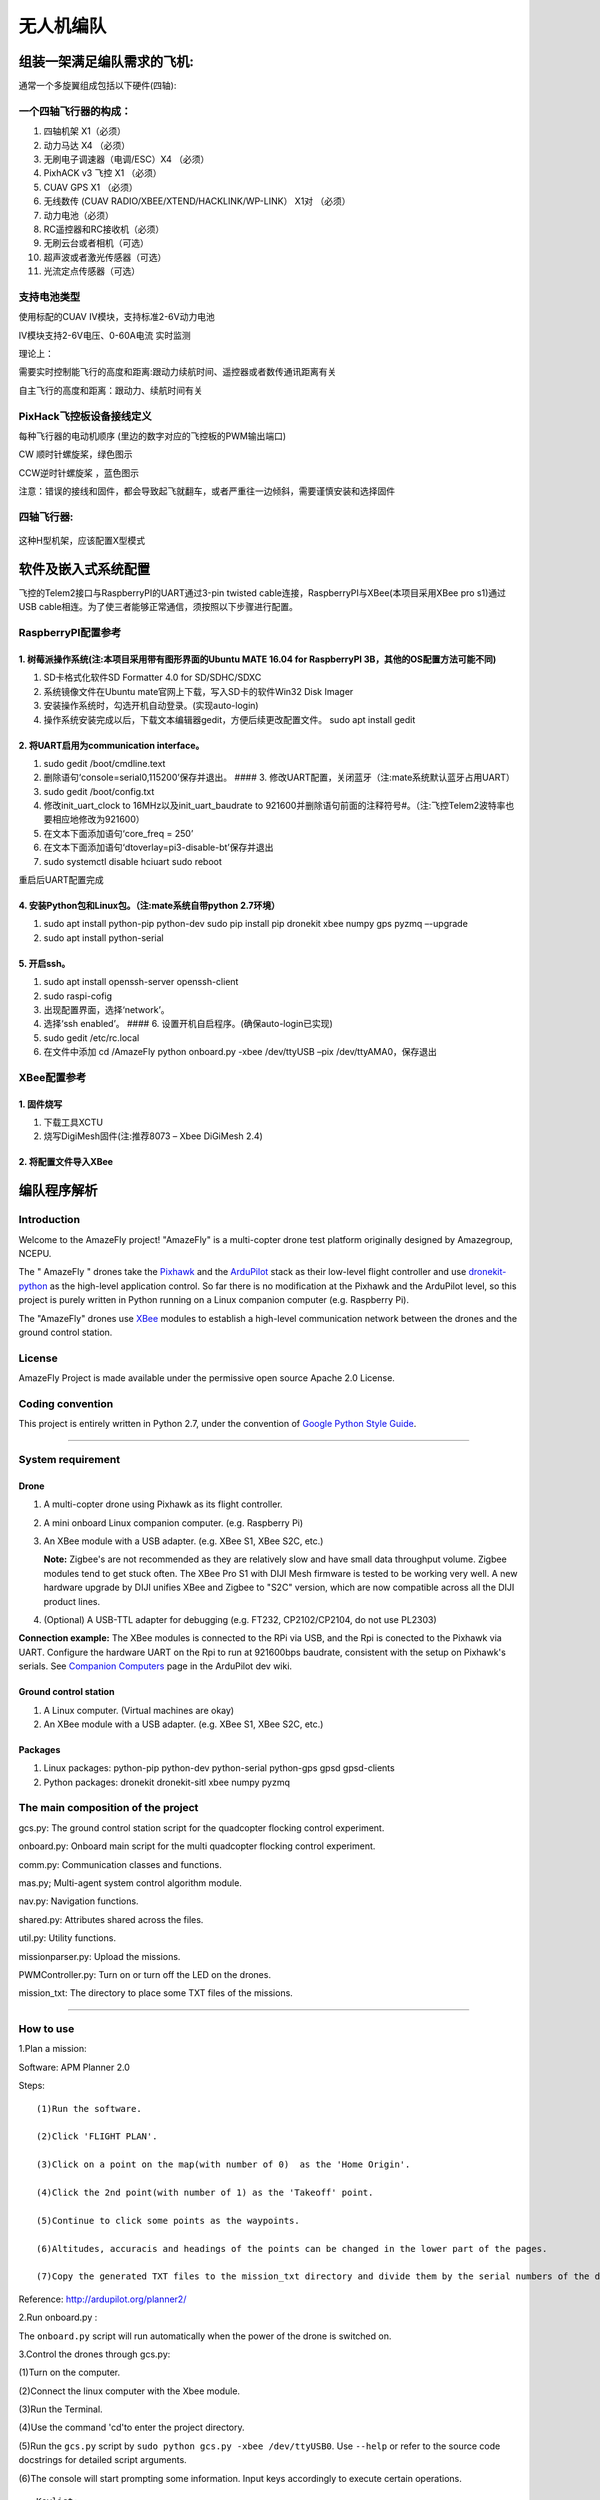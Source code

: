 无人机编队
==========

组装一架满足编队需求的飞机:
---------------------------

通常一个多旋翼组成包括以下硬件(四轴):

.. figure:: picture1.png
   :alt: picture1

一个四轴飞行器的构成：
~~~~~~~~~~~~~~~~~~~~~~

1.  四轴机架 X1（必须）

2.  动力马达 X4 （必须）

3.  无刷电子调速器（电调/ESC）X4 （必须）

4.  PixhACK v3 飞控 X1 （必须）

5.  CUAV GPS X1 （必须）

6.  无线数传 (CUAV RADIO/XBEE/XTEND/HACKLINK/WP-LINK） X1对 （必须）

7.  动力电池（必须）

8.  RC遥控器和RC接收机（必须）

9.  无刷云台或者相机（可选）

10. 超声波或者激光传感器（可选）

11. 光流定点传感器（可选）

.. figure:: picture2.jpg
   :alt: picture2

.. figure:: picture3.jpg
   :alt: picture3

支持电池类型
~~~~~~~~~~~~

使用标配的CUAV IV模块，支持标准2-6V动力电池

IV模块支持2-6V电压、0-60A电流 实时监测

理论上：

需要实时控制能飞行的高度和距离:跟动力续航时间、遥控器或者数传通讯距离有关

自主飞行的高度和距离：跟动力、续航时间有关

PixHack飞控板设备接线定义
~~~~~~~~~~~~~~~~~~~~~~~~~

每种飞行器的电动机顺序 (里边的数字对应的飞控板的PWM输出端口)

CW 顺时针螺旋桨，绿色图示

CCW逆时针螺旋桨 ，蓝色图示

注意：错误的接线和固件，都会导致起飞就翻车，或者严重往一边倾斜，需要谨慎安装和选择固件
|image0|

四轴飞行器:
~~~~~~~~~~~

.. figure:: picture5.png
   :alt: 

这种H型机架，应该配置X型模式

.. figure:: picture6.png
   :alt: 

软件及嵌入式系统配置
--------------------

飞控的Telem2接口与RaspberryPI的UART通过3-pin twisted
cable连接，RaspberryPI与XBee(本项目采用XBee pro s1)通过USB
cable相连。为了使三者能够正常通信，须按照以下步骤进行配置。

RaspberryPI配置参考
~~~~~~~~~~~~~~~~~~~

1. 树莓派操作系统(注:本项目采用带有图形界面的Ubuntu MATE 16.04 for RaspberryPI 3B，其他的OS配置方法可能不同)
^^^^^^^^^^^^^^^^^^^^^^^^^^^^^^^^^^^^^^^^^^^^^^^^^^^^^^^^^^^^^^^^^^^^^^^^^^^^^^^^^^^^^^^^^^^^^^^^^^^^^^^^^^^^

1) SD卡格式化软件SD Formatter 4.0 for SD/SDHC/SDXC

2) 系统镜像文件在Ubuntu mate官网上下载，写入SD卡的软件Win32 Disk Imager

3) 安装操作系统时，勾选开机自动登录。(实现auto-login)

4) 操作系统安装完成以后，下载文本编辑器gedit，方便后续更改配置文件。
   sudo apt install gedit

2. 将UART启用为communication interface。
^^^^^^^^^^^^^^^^^^^^^^^^^^^^^^^^^^^^^^^^

1) sudo gedit /boot/cmdline.text

2) 删除语句‘console=serial0,115200’保存并退出。 #### 3.
   修改UART配置，关闭蓝牙（注:mate系统默认蓝牙占用UART）

3) sudo gedit /boot/config.txt

4) 修改init\_uart\_clock to 16MHz以及init\_uart\_baudrate to
   921600并删除语句前面的注释符号#。（注:飞控Telem2波特率也要相应地修改为921600）

5) 在文本下面添加语句‘core\_freq = 250’

6) 在文本下面添加语句‘dtoverlay=pi3-disable-bt’保存并退出

7) sudo systemctl disable hciuart sudo reboot

重启后UART配置完成

4. 安装Python包和Linux包。（注:mate系统自带python 2.7环境）
^^^^^^^^^^^^^^^^^^^^^^^^^^^^^^^^^^^^^^^^^^^^^^^^^^^^^^^^^^^

1) sudo apt install python-pip python-dev sudo pip install pip dronekit
   xbee numpy gps pyzmq –-upgrade

2) sudo apt install python-serial

5. 开启ssh。
^^^^^^^^^^^^

1) sudo apt install openssh-server openssh-client

2) sudo raspi-cofig

3) 出现配置界面，选择‘network’。

4) 选择‘ssh enabled’。 #### 6. 设置开机自启程序。(确保auto-login已实现)

5) sudo gedit /etc/rc.local

6) 在文件中添加 cd /AmazeFly python onboard.py -xbee /dev/ttyUSB –pix
   /dev/ttyAMA0，保存退出

XBee配置参考
~~~~~~~~~~~~

1. 固件烧写
^^^^^^^^^^^

(1) 下载工具XCTU

(2) 烧写DigiMesh固件(注:推荐8073 – Xbee DiGiMesh 2.4)

2. 将配置文件导入XBee
^^^^^^^^^^^^^^^^^^^^^

编队程序解析
------------

Introduction
~~~~~~~~~~~~

Welcome to the AmazeFly project! "AmazeFly" is a multi-copter drone test
platform originally designed by Amazegroup, NCEPU.

The " AmazeFly " drones take the `Pixhawk <pixhawk.org>`__ and the
`ArduPilot <www.ardupilot.org>`__ stack as their low-level flight
controller and use `dronekit-python <python.dronekit.io>`__ as the
high-level application control. So far there is no modification at the
Pixhawk and the ArduPilot level, so this project is purely written in
Python running on a Linux companion computer (e.g. Raspberry Pi).

The "AmazeFly" drones use
`XBee <https://www.digi.com/products/xbee-rf-solutions/2-4-ghz-modules>`__
modules to establish a high-level communication network between the
drones and the ground control station.

License
~~~~~~~

AmazeFly Project is made available under the permissive open source
Apache 2.0 License.

Coding convention
~~~~~~~~~~~~~~~~~

This project is entirely written in Python 2.7, under the convention of
`Google Python Style
Guide <https://google.github.io/styleguide/pyguide.html>`__.

--------------

System requirement
~~~~~~~~~~~~~~~~~~

Drone
^^^^^

1. A multi-copter drone using Pixhawk as its flight controller.

2. A mini onboard Linux companion computer. (e.g. Raspberry Pi)

3. An XBee module with a USB adapter. (e.g. XBee S1, XBee S2C, etc.)

   **Note:** Zigbee's are not recommended as they are relatively slow
   and have small data throughput volume. Zigbee modules tend to get
   stuck often. The XBee Pro S1 with DIJI Mesh firmware is tested to be
   working very well. A new hardware upgrade by DIJI unifies XBee and
   Zigbee to "S2C" version, which are now compatible across all the DIJI
   product lines.

4. (Optional) A USB-TTL adapter for debugging (e.g. FT232,
   CP2102/CP2104, do not use PL2303)

**Connection example:** The XBee modules is connected to the RPi via
USB, and the Rpi is conected to the Pixhawk via UART. Configure the
hardware UART on the Rpi to run at 921600bps baudrate, consistent with
the setup on Pixhawk's serials. See `Companion
Computers <http://ardupilot.org/dev/docs/companion-computers.html>`__
page in the ArduPilot dev wiki.

Ground control station
^^^^^^^^^^^^^^^^^^^^^^

1. A Linux computer. (Virtual machines are okay)

2. An XBee module with a USB adapter. (e.g. XBee S1, XBee S2C, etc.)

Packages
^^^^^^^^

1. Linux packages: python-pip python-dev python-serial python-gps gpsd
   gpsd-clients

2. Python packages: dronekit dronekit-sitl xbee numpy pyzmq

The main composition of the project
~~~~~~~~~~~~~~~~~~~~~~~~~~~~~~~~~~~

gcs.py: The ground control station script for the quadcopter flocking
control experiment.

onboard.py: Onboard main script for the multi quadcopter flocking
control experiment.

comm.py: Communication classes and functions.

mas.py; Multi-agent system control algorithm module.

nav.py: Navigation functions.

shared.py: Attributes shared across the files.

util.py: Utility functions.

missionparser.py: Upload the missions.

PWMController.py: Turn on or turn off the LED on the drones.

mission\_txt: The directory to place some TXT files of the missions.

--------------

How to use
~~~~~~~~~~

1.Plan a mission:

Software: APM Planner 2.0

Steps:

::

      (1)Run the software.

      (2)Click 'FLIGHT PLAN'.

      (3)Click on a point on the map(with number of 0)  as the 'Home Origin'.

      (4)Click the 2nd point(with number of 1) as the 'Takeoff' point.

      (5)Continue to click some points as the waypoints.

      (6)Altitudes, accuracis and headings of the points can be changed in the lower part of the pages.

      (7)Copy the generated TXT files to the mission_txt directory and divide them by the serial numbers of the drones.(The TXT files's names must be 'FIRST.txt', 'SECOND.txt' or 'THIRD.txt'.)

Reference: http://ardupilot.org/planner2/

2.Run onboard.py :

The ``onboard.py`` script will run automatically when the power of the
drone is switched on.

3.Control the drones through gcs.py:

(1)Turn on the computer.

(2)Connect the linux computer with the Xbee module.

(3)Run the Terminal.

(4)Use the command 'cd'to enter the project directory.

(5)Run the ``gcs.py`` script by
``sudo python gcs.py -xbee /dev/ttyUSB0``. Use ``--help`` or refer to
the source code docstrings for detailed script arguments.

(6)The console will start prompting some information. Input keys
accordingly to execute certain operations.

::

    Keylist:

        'x': 0,  # switch the mode to auto

        '1': 1,  # the first mission

        '2': 2,  # the second mission

        '3': 3,  # the third mission

        'l': 4,  # landed

        'd': 5,  # light-high level

        'k': 6,  # kill thread and restart



    A normal takeoff sequence should be:

    1). press `'1'/'2'/'3'` to choose the first/second/third mission.

    2). press `'x'` to switch the mode to auto and take them off.

    3). press `'d'` to turn on the LED.

    4). press `'l'` to directly land the drones.

    5). press `'k'` to kill thread and restart.

.. |image0| image:: picture4.png

